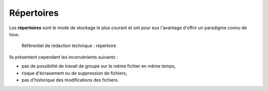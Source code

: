 .. Copyright 2011-2014 Olivier Carrère
.. Cette œuvre est mise à disposition selon les termes de la licence Creative
.. Commons Attribution - Pas d'utilisation commerciale - Partage dans les mêmes
.. conditions 4.0 international.

.. _repertoires:

Répertoires
===========

Les **répertoires** sont le mode de stockage le plus courant et ont pour eux
l'avantage d'offrir un paradigme connu de tous.

.. figure:: media/repertoire.png

   Référentiel de rédaction technique : répertoire

Ils présentent cependant les inconvénients suivants :

- pas de possibilité de travail de groupe sur le même fichier en même temps,

- risque d'écrasement ou de suppression de fichiers,

- pas d'historique des modifications des fichiers.
